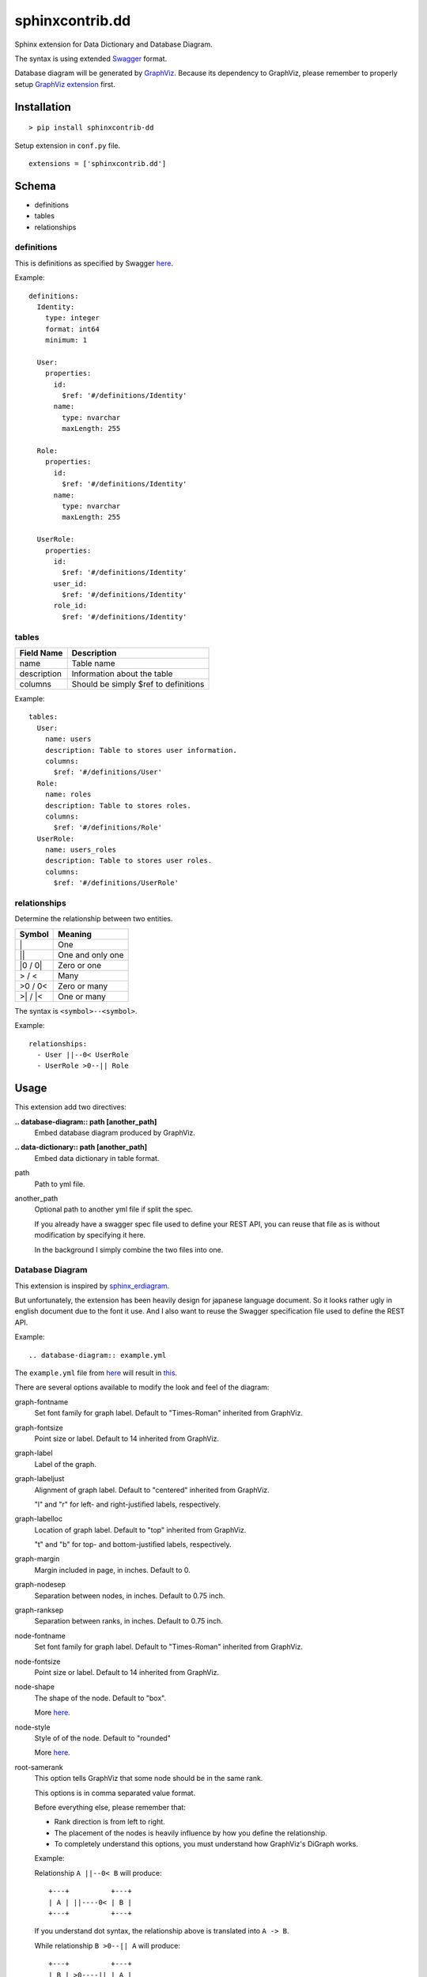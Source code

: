 ################
sphinxcontrib.dd
################

Sphinx extension for Data Dictionary and Database Diagram.

The syntax is using extended `Swagger <http://swagger.io/specification>`__
format.

Database diagram will be generated by `GraphViz <http://www.graphviz.org/>`__.
Because its dependency to GraphViz,
please remember to properly setup
`GraphViz extension <http://www.sphinx-doc.org/en/stable/ext/graphviz.html>`__
first.


Installation
============

::

  > pip install sphinxcontrib-dd

Setup extension in ``conf.py`` file.

::

  extensions = ['sphinxcontrib.dd']


Schema
======

- definitions
- tables
- relationships


definitions
-----------

This is definitions as specified by Swagger
`here <http://swagger.io/specification/#definitionsObject>`__.

Example:

::

  definitions:
    Identity:
      type: integer
      format: int64
      minimum: 1

    User:
      properties:
        id:
          $ref: '#/definitions/Identity'
        name:
          type: nvarchar
          maxLength: 255

    Role:
      properties:
        id:
          $ref: '#/definitions/Identity'
        name:
          type: nvarchar
          maxLength: 255

    UserRole:
      properties:
        id:
          $ref: '#/definitions/Identity'
        user_id:
          $ref: '#/definitions/Identity'
        role_id:
          $ref: '#/definitions/Identity'


tables
------

===========  ====================================
Field Name   Description
===========  ====================================
name         Table name
description  Information about the table
columns      Should be simply $ref to definitions
===========  ====================================

Example:

::

  tables:
    User:
      name: users
      description: Table to stores user information.
      columns:
        $ref: '#/definitions/User'
    Role:
      name: roles
      description: Table to stores roles.
      columns:
        $ref: '#/definitions/Role'
    UserRole:
      name: users_roles
      description: Table to stores user roles.
      columns:
        $ref: '#/definitions/UserRole'


relationships
-------------

Determine the relationship between two entities.

=========  ===============================================
Symbol     Meaning
=========  ===============================================
\|         One
\|\|       One and only one
\|0 / 0\|  Zero or one
> / <      Many
>0 / 0<    Zero or many
>\| / \|<  One or many
=========  ===============================================

The syntax is ``<symbol>--<symbol>``.

Example:

::

  relationships:
    - User ||--0< UserRole
    - UserRole >0--|| Role


Usage
=====

This extension add two directives:

**.. database-diagram:: path [another_path]**
  Embed database diagram produced by GraphViz.

**.. data-dictionary:: path [another_path]**
  Embed data dictionary in table format.

path
  Path to yml file.

another_path
  Optional path to another yml file if split the spec.

  If you already have a swagger spec file used to define your REST API,
  you can reuse that file as is without modification by specifying it here.

  In the background I simply combine the two files into one.


Database Diagram
----------------

This extension is inspired by
`sphinx_erdiagram <https://pypi.python.org/pypi/sphinx_erdiagram>`__.

But unfortunately,
the extension has been heavily design for japanese language document.
So it looks rather ugly in english document due to the font it use.
And I also want to reuse the Swagger specification file used to define the REST
API.

Example:

::

  .. database-diagram:: example.yml

The ``example.yml`` file from
`here <https://github.com/julot/sphinxcontrib-dd/blob/master/example.yml>`__
will result in
`this <https://github.com/julot/sphinxcontrib-dd/blob/master/example.png>`__.

There are several options available to modify the look and feel of the diagram:

graph-fontname
  Set font family for graph label.
  Default to "Times-Roman" inherited from GraphViz.

graph-fontsize
  Point size or label.
  Default to 14 inherited from GraphViz.

graph-label
  Label of the graph.

graph-labeljust
  Alignment of graph label.
  Default to "centered" inherited from GraphViz.

  "l" and "r" for left- and right-justiﬁed labels, respectively.


graph-labelloc
  Location of graph label.
  Default to "top" inherited from GraphViz.

  "t" and "b" for top- and bottom-justiﬁed labels, respectively.


graph-margin
  Margin included in page, in inches.
  Default to 0.

graph-nodesep
  Separation between nodes, in inches.
  Default to 0.75 inch.

graph-ranksep
  Separation between ranks, in inches.
  Default to 0.75 inch.

node-fontname
  Set font family for graph label.
  Default to "Times-Roman" inherited from GraphViz.

node-fontsize
  Point size or label.
  Default to 14 inherited from GraphViz.

node-shape
  The shape of the node.
  Default to "box".

  More `here <http://www.graphviz.org/doc/info/shapes.html>`__.


node-style
  Style of of the node.
  Default to "rounded"

  More `here <http://www.graphviz.org/doc/info/shapes.html#d:style>`__.


root-samerank
  This option tells GraphViz that some node should be in the same rank.

  This options is in comma separated value format.

  Before everything else, please remember that:

  - Rank direction is from left to right.
  - The placement of the nodes is heavily influence by how you define the
    relationship.
  - To completely understand this options,
    you must understand how GraphViz's DiGraph works.

  Example:

  Relationship ``A ||--0< B`` will produce:

  ::

    +---+          +---+
    | A | ||----0< | B |
    +---+          +---+

  If you understand dot syntax,
  the relationship above is translated into ``A -> B``.

  While relationship ``B >0--|| A`` will produce:

  ::

    +---+          +---+
    | B | >0----|| | A |
    +---+          +---+

  Remember that rank direction is from left to right.

  But for relationship ``A ||--0< B`` with ``root-samerank`` option in the
  directive like this:

  ::

    .. database-diagram:: external.yml
      :root-samerank: A B

  It will forced the nodes to be in the same rank:

  ::

    +---+
    | A |
    +---+
      =
      |
      |
      0
      ^
    +---+
    | B |
    +---+

  To illustrate how the option works in comma separated value,
  imagine you have relationship in yaml file like this:

  ::

    relationships:
      - A ||--0< B
      - B >0--|| C
      - C ||--0< D

  Without ``root-samerank`` option,
  the nodes will be placed right next to each other resulting in one row.
  But if you set the option like this:

  ::

    .. database-diagram:: external.yml
      :root-samerank: A B, C D

  It will produces diagram like this:

  ::

    +---+
    | A |
    +---+
      =
      |
      |
      0
      ^
    +---+          +---+
    | B | >0----|| | C |
    +---+          +---+
                     =
                     |
                     |
                     0
                     ^
                   +---+
                   | D |
                   +---+

  Let's see how this works.

  First remember that this option is in comma separated value format.
  This means that the option will produce to values: ``A B`` and ``C D``.

  These two values force A and B to be in the same rank
  and C and D to be in the same rank too.
  But because we didn't specify B and C to be in the same rank,
  C node is placed in the right of the B node.

  If you want D node placed at the top of C node,
  you can simply change the relationship into ``D >0--|| C``.

Now, if you understand dot language you may already realized that ``graph-*``
and ``node-*`` options is just a shameless rip-off from GrahpViz attribute.
That's completely correct.
I'm too lazy to define my own options and conversions.
Beside I strongly believe that we should not reinvent the wheel,
unless absolutely necessary.
I even too lazy to define all the attributes asides from the one I need.
So please let me know if you need a currently unavailable attributes.
Or simply ask a pull request.
But please remember that some attributes may unavailable for modification.

Complete options is available `here <http://www.graphviz.org/content/attrs>`__.
But you may find the pdf version is easier to read,
though the html version is more comprehensive.

If you prefer the pdf version you can download it
`here <http://www.graphviz.org/pdf/dotguide.pdf>`__.
The options for node is available in appendixes A, edge in appendixes B and
graph in appendixes C.

The options can also be set as config specified in ``conf.py`` by prefixing it
with ``database_diagram_`` and change the ``-`` into ``_`` character.
The value in ``conf.py`` is applied to all directives but will be override by
options in the directive.

For example you want to set ``node-fontname`` to "Calibri" for all diagram.

In ``conf.py``:

::

  database_diagram_node_fontname = "Calibri"

You may set all the config value as string even for numeric value.

Please note that this options is not available as config:

- root-samerank

.. note::

  To change the image format you should directly change GraphViz options.

  ``graphviz_output_format = 'svg'``

  I want to change this to ``database_diagram_output_format`` but for now I
  just didn't know how to do that.
  If you knows how to do that,
  please let me know or add a pull request.


Data Dictionary
---------------

Generate data dictionary:

::

  .. data-dictionary:: example.yml


Available options:

widths
  Space- or comma-separated list of integer.
  These values calculated into percent totaled to 100%.

  The default is ``1 1 1 4`` that will be calculated into 14%, 14%, 14% and
  57% respectively.


headers
  Space- or comma-separated list of string that will become table header.

  The default is ``Name Type Length Description``.

  .. note::

    If you want a column name that contains space,
    use comma-separated format instead.


columns
  Space- or comma-separated list attributes of a property.

  The default is ``name type maxLength description``.
  ``name`` is a special keyword that points to the property name.


The options can also be set as config specified in ``conf.py`` by prefixing it
with ``data_dictionary_``.
But set the value as list.
The value in ``conf.py`` is applied to all directives but will be override by
options in the directive.

In ``conf.py``:

::

  data_dictionary_widths = [1, 1, 1, 4]
  data_dictionary_headers = ['Name', 'Type', 'Length', 'Description']
  data_dictionary_columns = ['name', 'type', 'maxLength', 'description']


Changes
=======


0.1.3
-----

* Change syntax for description from reStructuredText to Markdown because
  Swagger use Markdown.


0.1.2
-----

* Description may contains reStructuredText syntax.


0.1.1
-----

* Strange thing happens.
  After delete and re-upload version 0.1.0, pip is unable to install it.


0.1.0
-----

* First public release.


TODO
====

#. Change table name in data dictionary into h+1 depending on the context.
#. Change output format from ``graphviz_output_format = 'svg'`` to
   ``database_diagram_output_format = 'svg'`` so it's only affect
   database-diagram directive.


